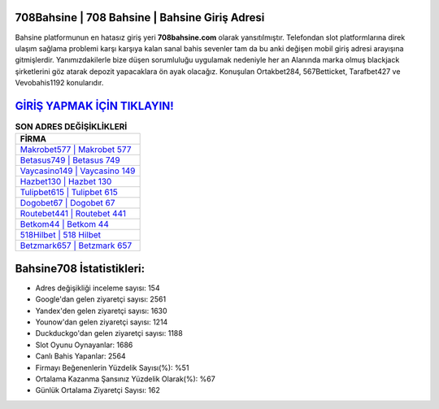 ﻿708Bahsine | 708 Bahsine | Bahsine Giriş Adresi
===================================

.. image:: images/bahsine-giris.jpg
   :width: 600
   
Bahsine platformunun en hatasız giriş yeri **708bahsine.com** olarak yansıtılmıştır. Telefondan slot platformlarına direk ulaşım sağlama problemi karşı karşıya kalan sanal bahis sevenler tam da bu anki değişen mobil giriş adresi arayışına gitmişlerdir. Yanımızdakilerle bize düşen sorumluluğu uygulamak nedeniyle her an Alanında marka olmuş  blackjack şirketlerini göz atarak depozit yapacaklara ön ayak olacağız. Konuşulan Ortakbet284, 567Betticket, Tarafbet427 ve Vevobahis1192 konularıdır.

`GİRİŞ YAPMAK İÇİN TIKLAYIN! <https://uclck.me/gonow>`_
==============

.. list-table:: **SON ADRES DEĞİŞİKLİKLERİ**
   :widths: 100
   :header-rows: 1

   * - FİRMA
   * - `Makrobet577 | Makrobet 577 <makrobet577-makrobet-577-makrobet-giris-adresi.html>`_
   * - `Betasus749 | Betasus 749 <betasus749-betasus-749-betasus-giris-adresi.html>`_
   * - `Vaycasino149 | Vaycasino 149 <vaycasino149-vaycasino-149-vaycasino-giris-adresi.html>`_	 
   * - `Hazbet130 | Hazbet 130 <hazbet130-hazbet-130-hazbet-giris-adresi.html>`_	 
   * - `Tulipbet615 | Tulipbet 615 <tulipbet615-tulipbet-615-tulipbet-giris-adresi.html>`_ 
   * - `Dogobet67 | Dogobet 67 <dogobet67-dogobet-67-dogobet-giris-adresi.html>`_
   * - `Routebet441 | Routebet 441 <routebet441-routebet-441-routebet-giris-adresi.html>`_	 
   * - `Betkom44 | Betkom 44 <betkom44-betkom-44-betkom-giris-adresi.html>`_
   * - `518Hilbet | 518 Hilbet <518hilbet-518-hilbet-hilbet-giris-adresi.html>`_
   * - `Betzmark657 | Betzmark 657 <betzmark657-betzmark-657-betzmark-giris-adresi.html>`_
	 
Bahsine708 İstatistikleri:
===================================	 
* Adres değişikliği inceleme sayısı: 154
* Google'dan gelen ziyaretçi sayısı: 2561
* Yandex'den gelen ziyaretçi sayısı: 1630
* Younow'dan gelen ziyaretçi sayısı: 1214
* Duckduckgo'dan gelen ziyaretçi sayısı: 1188
* Slot Oyunu Oynayanlar: 1686
* Canlı Bahis Yapanlar: 2564
* Firmayı Beğenenlerin Yüzdelik Sayısı(%): %51
* Ortalama Kazanma Şansınız Yüzdelik Olarak(%): %67
* Günlük Ortalama Ziyaretçi Sayısı: 162
